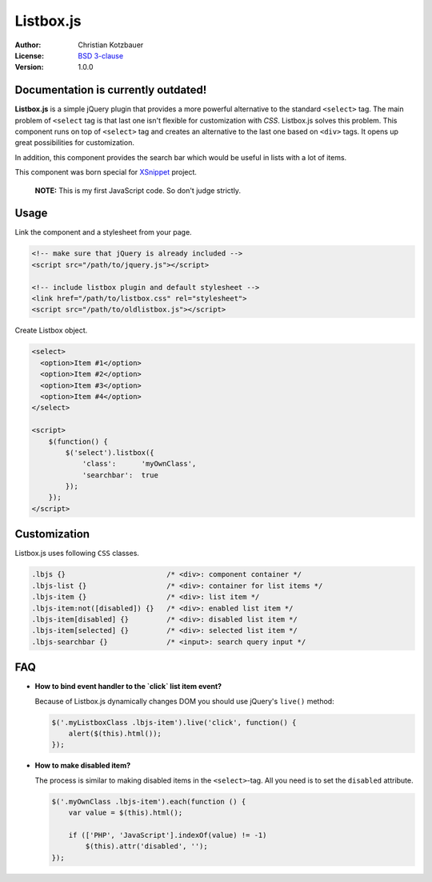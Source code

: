 Listbox.js
==========

:Author:   Christian Kotzbauer
:License:  `BSD 3-clause`_
:Version:  1.0.0

Documentation is currently outdated!
------------------------------------

**Listbox.js** is a simple jQuery plugin that provides a more powerful
alternative to the standard ``<select>`` tag. The main problem of ``<select``
tag is that last one isn't flexible for customization with *CSS*. Listbox.js
solves this problem. This component runs on top of ``<select>`` tag and
creates an alternative to the last one based on ``<div>`` tags. It opens up
great possibilities for customization.

In addition, this component provides the search bar which would be useful in
lists with a lot of items.

This component was born special for XSnippet_ project.

    **NOTE:** This is my first JavaScript code. So don't judge strictly.


Usage
-----

Link the component and a stylesheet from your page.

.. code:: html

    <!-- make sure that jQuery is already included -->
    <script src="/path/to/jquery.js"></script>

    <!-- include listbox plugin and default stylesheet -->
    <link href="/path/to/listbox.css" rel="stylesheet">
    <script src="/path/to/oldlistbox.js"></script>


Create Listbox object.

.. code:: html

    <select>
      <option>Item #1</option>
      <option>Item #2</option>
      <option>Item #3</option>
      <option>Item #4</option>
    </select>

    <script>
        $(function() {
            $('select').listbox({
                'class':      'myOwnClass',
                'searchbar':  true
            });
        });
    </script>


Customization
-------------

Listbox.js uses following ``CSS`` classes.

.. code:: css

    .lbjs {}                        /* <div>: component container */
    .lbjs-list {}                   /* <div>: container for list items */
    .lbjs-item {}                   /* <div>: list item */
    .lbjs-item:not([disabled]) {}   /* <div>: enabled list item */
    .lbjs-item[disabled] {}         /* <div>: disabled list item */
    .lbjs-item[selected] {}         /* <div>: selected list item */
    .lbjs-searchbar {}              /* <input>: search query input */


FAQ
---

- **How to bind event handler to the `click` list item event?**

  Because of Listbox.js dynamically changes DOM you should use jQuery's
  ``live()`` method:

  .. code:: js

      $('.myListboxClass .lbjs-item').live('click', function() {
          alert($(this).html());
      });

- **How to make disabled item?**

  The process is similar to making disabled items in the ``<select>``-tag.
  All you need is to set the ``disabled`` attribute.

  .. code:: js

      $('.myOwnClass .lbjs-item').each(function () {
          var value = $(this).html();

          if (['PHP', 'JavaScript'].indexOf(value) != -1)
              $(this).attr('disabled', '');
      });



.. _BSD 3-clause: https://raw.github.com/code-chris/listbox.js/master/LICENSE
.. _XSnippet:     http://xsnippet.org/
